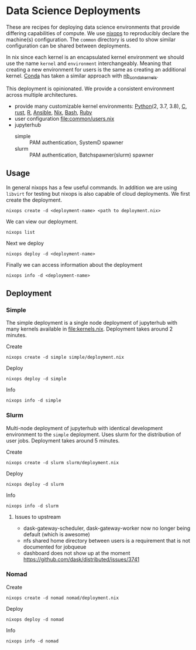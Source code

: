 * Data Science Deployments

These are recipes for deploying data science environments that provide
differing capabilities of compute. We use [[https://github.com/NixOS/nixops][nixops]] to reproducibly
declare the machine(s) configuration. The =common= directory is used
to show similar configuration can be shared between deployments.

In nix since each kernel is an encapsulated kernel environment we
should use the name =kernel= and =environment=
interchangeably. Meaning that creating a new environment for users is
the same as creating an additional kernel. [[https://docs.conda.io/en/latest/][Conda]] has taken a similar
approach with [[https://github.com/Anaconda-Platform/nb_conda_kernels][nb_conda_kernels]].

This deployment is opinionated. We provide a consistent environment
across multiple architectures.
 - provide many customizable kernel environments: [[https://github.com/ipython/ipykernel][Python]](2, 3.7, 3.8),
   [[https://github.com/brendan-rius/jupyter-c-kernel][C]], [[https://github.com/google/evcxr][rust]], [[https://github.com/IRkernel/IRkernel][R]], [[https://github.com/ansible/ansible-jupyter-kernel][Ansible]], [[https://github.com/GTrunSec/nix-kernel][Nix]], [[https://github.com/takluyver/bash_kernel][Bash]], [[https://github.com/sciruby/iruby][Ruby]]
 - user configuration [[file:common/users.nix]]
 - jupyterhub
   - simple :: PAM authentication, SystemD spawner
   - slurm :: PAM authentication, Batchspawner(slurm) spawner


** Usage

In general nixops has a few useful commands. In addition we are using
=libvirt= for testing but nixops is also capable of cloud
deployments. We first create the deployment.

#+begin_src shell
  nixops create -d <deployment-name> <path to deployment.nix>
#+end_src

We can view our deployment.

#+begin_src shell
  nixops list
#+end_src

Next we deploy

#+begin_src shell
  nixops deploy -d <deployment-name>
#+end_src

Finally we can access information about the deployment

#+begin_src shell
  nixops info -d <deployment-name>
#+end_src

** Deployment
*** Simple

The simple deployment is a single node deployment of jupyterhub with
many kernels available in [[file:kernels.nix]]. Deployment takes around 2
minutes.

Create

#+begin_src shell
  nixops create -d simple simple/deployment.nix
#+end_src

Deploy

#+begin_src shell
  nixops deploy -d simple
#+end_src

Info

#+begin_src shell
  nixops info -d simple
#+end_src

*** Slurm

Multi-node deployment of jupyterhub with identical development
environment to the =simple= deployment. Uses slurm for the
distribution of user jobs. Deployment takes around 5 minutes.

Create

#+begin_src shell
  nixops create -d slurm slurm/deployment.nix
#+end_src

Deploy

#+begin_src shell
  nixops deploy -d slurm
#+end_src

Info

#+begin_src shell
  nixops info -d slurm
#+end_src

**** Issues to upstream

 - dask-gateway-scheduler, dask-gateway-worker now no longer being default (which is awesome)
 - nfs shared home directory between users is a requirement that is not documented for jobqueue
 - dashboard does not show up at the moment https://github.com/dask/distributed/issues/3741
*** Nomad

Create

#+begin_src shell
  nixops create -d nomad nomad/deployment.nix
#+end_src

Deploy

#+begin_src shell
  nixops deploy -d nomad
#+end_src

Info

#+begin_src shell
  nixops info -d nomad
#+end_src
